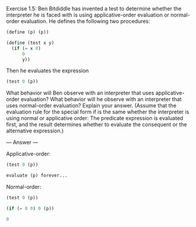 Exercise 1.5: Ben Bitdiddle has invented a test to determine whether the interpreter he is faced with is using applicative-order evaluation or normal-order evaluation. He defines the following two procedures:

#+BEGIN_SRC scheme
(define (p) (p))

(define (test x y) 
  (if (= x 0) 
      0 
      y))
#+END_SRC

Then he evaluates the expression

#+BEGIN_SRC scheme
(test 0 (p))
#+END_SRC

What behavior will Ben observe with an interpreter that uses applicative-order evaluation? What behavior will he observe with an interpreter that uses normal-order evaluation? Explain your answer. (Assume that the evaluation rule for the special form if is the same whether the interpreter is using normal or applicative order: The predicate expression is evaluated first, and the result determines whether to evaluate the consequent or the alternative expression.)

--- Answer ---

Applicative-order:

#+BEGIN_SRC scheme
(test 0 (p))

evaluate (p) forever...
#+END_SRC


Normal-order:

#+BEGIN_SRC scheme
(test 0 (p))

(if (= 0 0) 0 (p))

0
#+END_SRC
